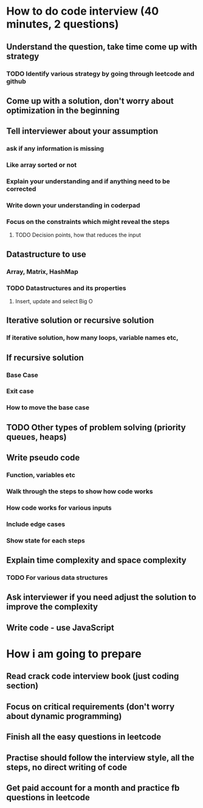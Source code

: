 * How to do code interview (40 minutes, 2 questions)
** Understand the question, take time come up with strategy
*** TODO Identify various strategy by going through leetcode and github
** Come up with a solution, don't worry about optimization in the beginning
** Tell interviewer about your assumption
*** ask if any information is missing
*** Like array sorted or not
*** Explain your understanding and if anything need to be corrected
*** Write down your understanding in coderpad
*** Focus on the constraints which might reveal the steps
**** TODO Decision points, how that reduces the input 
** Datastructure to use
*** Array, Matrix, HashMap
*** TODO Datastructures and its properties
**** Insert, update and select Big O
** Iterative solution or recursive solution
*** If iterative solution, how many loops, variable names etc,
** If recursive solution
*** Base Case
*** Exit case
*** How to move the base case
** TODO Other types of problem solving (priority queues, heaps)
** Write pseudo code
*** Function, variables etc
*** Walk through the steps to show how code works
*** How code works for various inputs
*** Include edge cases
*** Show state for each steps
** Explain time complexity and space complexity
*** TODO For various data structures
** Ask interviewer if you need adjust the solution to improve the complexity
** Write code - use JavaScript
* How i am going to prepare
** Read crack code interview book (just coding section)
** Focus on critical requirements (don't worry about dynamic programming)
** Finish all the easy questions in leetcode
** Practise should follow the interview style, all the steps, no direct writing of code
** Get paid account for a month and practice fb questions in leetcode
